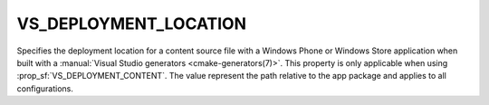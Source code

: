 VS_DEPLOYMENT_LOCATION
----------------------

Specifies the deployment location for a content source file with a Windows
Phone or Windows Store application when built
with a :manual:`Visual Studio generators <cmake-generators(7)>`.
This property is only applicable when using :prop_sf:`VS_DEPLOYMENT_CONTENT`.
The value represent the path relative to the app package and applies to all
configurations.
